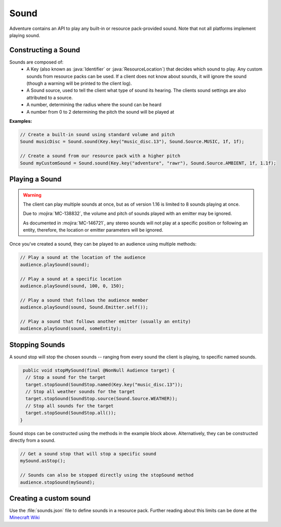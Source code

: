 =====
Sound
=====

Adventure contains an API to play any built-in or resource pack-provided sound. Note that
not all platforms implement playing sound.

Constructing a Sound
^^^^^^^^^^^^^^^^^^^^

Sounds are composed of:
  * A Key (also known as :java:`Identifier` or :java:`ResourceLocation`) that decides which sound to play. Any custom sounds from resource packs can be used. If a client does not know about sounds, it will ignore the sound (though a warning will be printed to the client log).
  * A Sound source, used to tell the client what type of sound its hearing. The clients sound settings are also attributed to a source.
  * A number, determining the radius where the sound can be heard
  * A number from 0 to 2 determining the pitch the sound will be played at

**Examples:**

.. code:: java

  // Create a built-in sound using standard volume and pitch
  Sound musicDisc = Sound.sound(Key.key("music_disc.13"), Sound.Source.MUSIC, 1f, 1f);

  // Create a sound from our resource pack with a higher pitch
  Sound myCustomSound = Sound.sound(Key.key("adventure", "rawr"), Sound.Source.AMBIENT, 1f, 1.1f);

Playing a Sound
^^^^^^^^^^^^^^^

.. warning::

  The client can play multiple sounds at once, but as of version 1.16 is limited to 8 sounds playing at once.

  Due to :mojira:`MC-138832`, the volume and pitch of sounds played with an emitter may be ignored.

  As documented in :mojira:`MC-146721`, any stereo sounds will not play at a specific position or following an entity, therefore, the location or emitter parameters will be ignored.

Once you've created a sound, they can be played to an audience using multiple methods:

.. code:: java

  // Play a sound at the location of the audience
  audience.playSound(sound);

  // Play a sound at a specific location
  audience.playSound(sound, 100, 0, 150);

  // Play a sound that follows the audience member
  audience.playSound(sound, Sound.Emitter.self());

  // Play a sound that follows another emitter (usually an entity)
  audience.playSound(sound, someEntity);

Stopping Sounds
^^^^^^^^^^^^^^^

A sound stop will stop the chosen sounds -- ranging from every sound the client is playing, to specific named sounds.

.. code:: java

   public void stopMySound(final @NonNull Audience target) {
    // Stop a sound for the target
    target.stopSound(SoundStop.named(Key.key("music_disc.13"));
    // Stop all weather sounds for the target
    target.stopSound(SoundStop.source(Sound.Source.WEATHER));
    // Stop all sounds for the target
    target.stopSound(SoundStop.all());
  }

Sound stops can be constructed using the methods in the example block above.
Alternatively, they can be constructed directly from a sound.

.. code:: java

  // Get a sound stop that will stop a specific sound
  mySound.asStop();

  // Sounds can also be stopped directly using the stopSound method
  audience.stopSound(mySound);

Creating a custom sound
^^^^^^^^^^^^^^^^^^^^^^^^

Use the :file:`sounds.json` file to define sounds in a resource pack. Further reading about this limits can be done at the `Minecraft Wiki <https://minecraft.gamepedia.com/Sounds.json>`_

